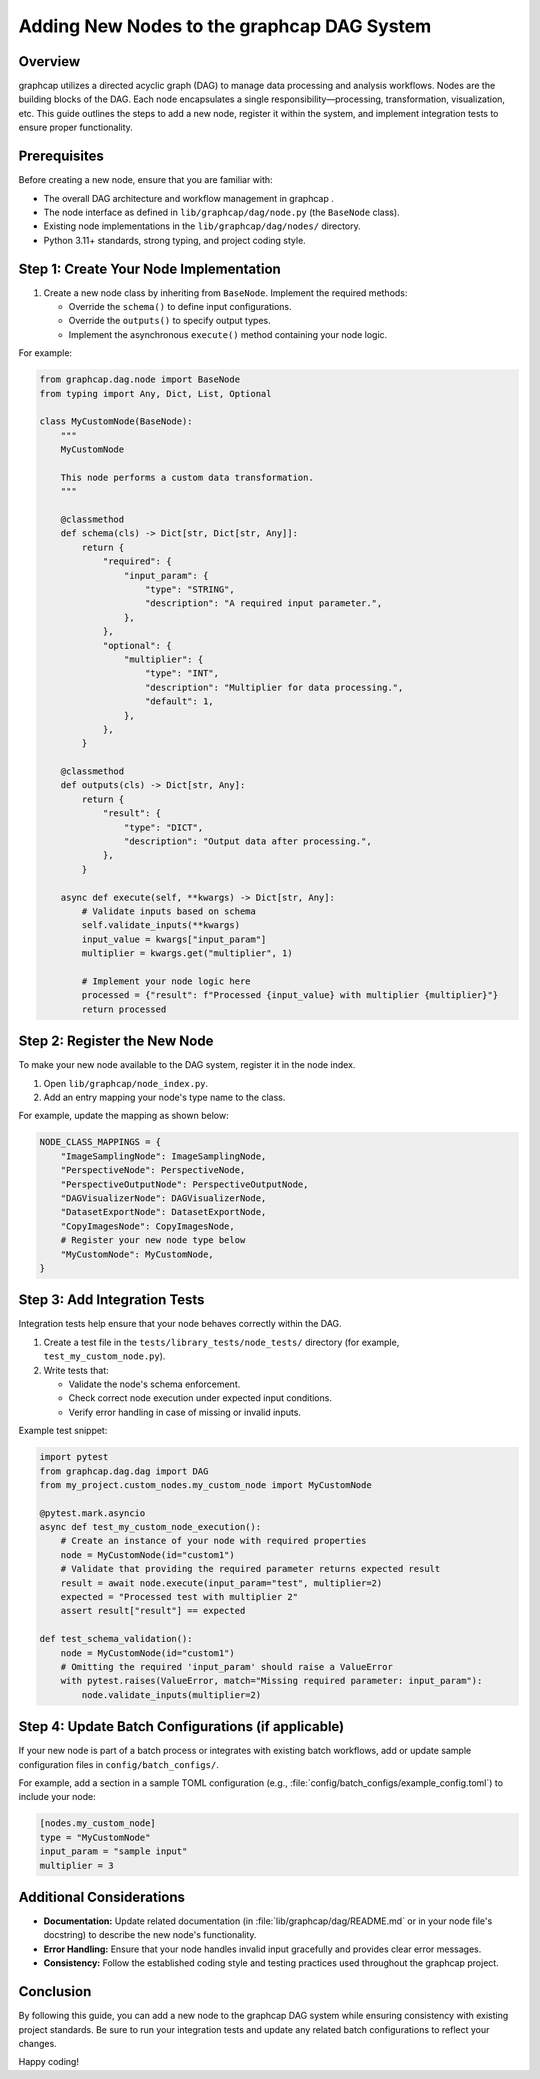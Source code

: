 Adding New Nodes to the graphcap DAG System
============================================

Overview
--------
graphcap utilizes a directed acyclic graph (DAG) to manage data processing and analysis workflows.
Nodes are the building blocks of the DAG. Each node encapsulates a single responsibility—processing, transformation, visualization, etc.
This guide outlines the steps to add a new node, register it within the system, and implement integration tests to ensure proper functionality.

Prerequisites
-------------
Before creating a new node, ensure that you are familiar with:

- The overall DAG architecture and workflow management in graphcap .
- The node interface as defined in ``lib/graphcap/dag/node.py`` (the ``BaseNode`` class).
- Existing node implementations in the ``lib/graphcap/dag/nodes/`` directory.
- Python 3.11+ standards, strong typing, and project coding style.

Step 1: Create Your Node Implementation
-----------------------------------------
1. Create a new node class by inheriting from ``BaseNode``. Implement the required methods:

   - Override the ``schema()`` to define input configurations.
   - Override the ``outputs()`` to specify output types.
   - Implement the asynchronous ``execute()`` method containing your node logic.

For example:

.. code-block:: python

    from graphcap.dag.node import BaseNode
    from typing import Any, Dict, List, Optional

    class MyCustomNode(BaseNode):
        """
        MyCustomNode

        This node performs a custom data transformation.
        """

        @classmethod
        def schema(cls) -> Dict[str, Dict[str, Any]]:
            return {
                "required": {
                    "input_param": {
                        "type": "STRING",
                        "description": "A required input parameter.",
                    },
                },
                "optional": {
                    "multiplier": {
                        "type": "INT",
                        "description": "Multiplier for data processing.",
                        "default": 1,
                    },
                },
            }

        @classmethod
        def outputs(cls) -> Dict[str, Any]:
            return {
                "result": {
                    "type": "DICT",
                    "description": "Output data after processing.",
                },
            }

        async def execute(self, **kwargs) -> Dict[str, Any]:
            # Validate inputs based on schema
            self.validate_inputs(**kwargs)
            input_value = kwargs["input_param"]
            multiplier = kwargs.get("multiplier", 1)

            # Implement your node logic here
            processed = {"result": f"Processed {input_value} with multiplier {multiplier}"}
            return processed

Step 2: Register the New Node
------------------------------
To make your new node available to the DAG system, register it in the node index.

1. Open ``lib/graphcap/node_index.py``.
2. Add an entry mapping your node's type name to the class.

For example, update the mapping as shown below:

.. code-block:: python

    NODE_CLASS_MAPPINGS = {
        "ImageSamplingNode": ImageSamplingNode,
        "PerspectiveNode": PerspectiveNode,
        "PerspectiveOutputNode": PerspectiveOutputNode,
        "DAGVisualizerNode": DAGVisualizerNode,
        "DatasetExportNode": DatasetExportNode,
        "CopyImagesNode": CopyImagesNode,
        # Register your new node type below
        "MyCustomNode": MyCustomNode,
    }

Step 3: Add Integration Tests
-----------------------------
Integration tests help ensure that your node behaves correctly within the DAG.

1. Create a test file in the ``tests/library_tests/node_tests/`` directory (for example, ``test_my_custom_node.py``).
2. Write tests that:

   * Validate the node's schema enforcement.
   * Check correct node execution under expected input conditions.
   * Verify error handling in case of missing or invalid inputs.

Example test snippet:

.. code-block:: python

    import pytest
    from graphcap.dag.dag import DAG
    from my_project.custom_nodes.my_custom_node import MyCustomNode

    @pytest.mark.asyncio
    async def test_my_custom_node_execution():
        # Create an instance of your node with required properties
        node = MyCustomNode(id="custom1")
        # Validate that providing the required parameter returns expected result
        result = await node.execute(input_param="test", multiplier=2)
        expected = "Processed test with multiplier 2"
        assert result["result"] == expected

    def test_schema_validation():
        node = MyCustomNode(id="custom1")
        # Omitting the required 'input_param' should raise a ValueError
        with pytest.raises(ValueError, match="Missing required parameter: input_param"):
            node.validate_inputs(multiplier=2)

Step 4: Update Batch Configurations (if applicable)
----------------------------------------------------
If your new node is part of a batch process or integrates with existing batch workflows, add or update sample configuration files in ``config/batch_configs/``.

For example, add a section in a sample TOML configuration (e.g., :file:`config/batch_configs/example_config.toml`) to include your node:
   
.. code-block:: toml

    [nodes.my_custom_node]
    type = "MyCustomNode"
    input_param = "sample input"
    multiplier = 3

Additional Considerations
-------------------------
- **Documentation:** Update related documentation (in :file:`lib/graphcap/dag/README.md` or in your node file's docstring) to describe the new node's functionality.
- **Error Handling:** Ensure that your node handles invalid input gracefully and provides clear error messages.
- **Consistency:** Follow the established coding style and testing practices used throughout the graphcap project.

Conclusion
----------
By following this guide, you can add a new node to the graphcap DAG system while ensuring consistency with existing project standards. Be sure to run your integration tests and update any related batch configurations to reflect your changes.

Happy coding!
